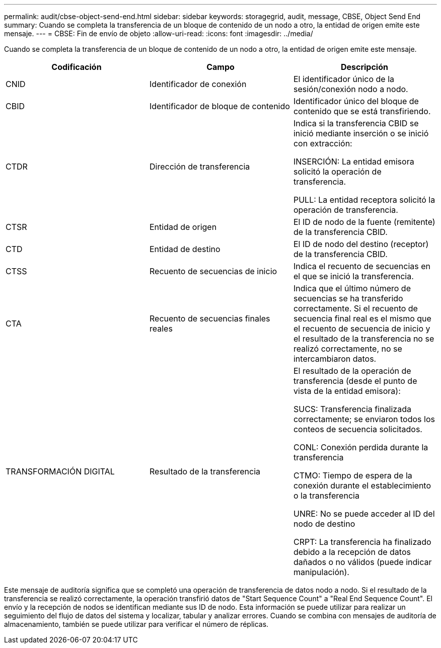 ---
permalink: audit/cbse-object-send-end.html 
sidebar: sidebar 
keywords: storagegrid, audit, message, CBSE, Object Send End 
summary: Cuando se completa la transferencia de un bloque de contenido de un nodo a otro, la entidad de origen emite este mensaje. 
---
= CBSE: Fin de envío de objeto
:allow-uri-read: 
:icons: font
:imagesdir: ../media/


[role="lead"]
Cuando se completa la transferencia de un bloque de contenido de un nodo a otro, la entidad de origen emite este mensaje.

|===
| Codificación | Campo | Descripción 


 a| 
CNID
 a| 
Identificador de conexión
 a| 
El identificador único de la sesión/conexión nodo a nodo.



 a| 
CBID
 a| 
Identificador de bloque de contenido
 a| 
Identificador único del bloque de contenido que se está transfiriendo.



 a| 
CTDR
 a| 
Dirección de transferencia
 a| 
Indica si la transferencia CBID se inició mediante inserción o se inició con extracción:

INSERCIÓN: La entidad emisora solicitó la operación de transferencia.

PULL: La entidad receptora solicitó la operación de transferencia.



 a| 
CTSR
 a| 
Entidad de origen
 a| 
El ID de nodo de la fuente (remitente) de la transferencia CBID.



 a| 
CTD
 a| 
Entidad de destino
 a| 
El ID de nodo del destino (receptor) de la transferencia CBID.



 a| 
CTSS
 a| 
Recuento de secuencias de inicio
 a| 
Indica el recuento de secuencias en el que se inició la transferencia.



 a| 
CTA
 a| 
Recuento de secuencias finales reales
 a| 
Indica que el último número de secuencias se ha transferido correctamente. Si el recuento de secuencia final real es el mismo que el recuento de secuencia de inicio y el resultado de la transferencia no se realizó correctamente, no se intercambiaron datos.



 a| 
TRANSFORMACIÓN DIGITAL
 a| 
Resultado de la transferencia
 a| 
El resultado de la operación de transferencia (desde el punto de vista de la entidad emisora):

SUCS: Transferencia finalizada correctamente; se enviaron todos los conteos de secuencia solicitados.

CONL: Conexión perdida durante la transferencia

CTMO: Tiempo de espera de la conexión durante el establecimiento o la transferencia

UNRE: No se puede acceder al ID del nodo de destino

CRPT: La transferencia ha finalizado debido a la recepción de datos dañados o no válidos (puede indicar manipulación).

|===
Este mensaje de auditoría significa que se completó una operación de transferencia de datos nodo a nodo. Si el resultado de la transferencia se realizó correctamente, la operación transfirió datos de "Start Sequence Count" a "Real End Sequence Count". El envío y la recepción de nodos se identifican mediante sus ID de nodo. Esta información se puede utilizar para realizar un seguimiento del flujo de datos del sistema y localizar, tabular y analizar errores. Cuando se combina con mensajes de auditoría de almacenamiento, también se puede utilizar para verificar el número de réplicas.
